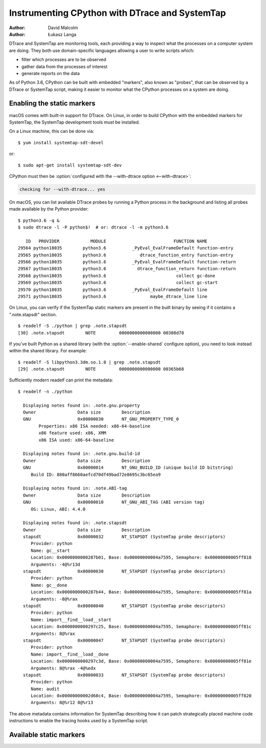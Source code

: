 .. highlight:: shell-session

.. _instrumentation:

===============================================
Instrumenting CPython with DTrace and SystemTap
===============================================

:author: David Malcolm
:author: Łukasz Langa

DTrace and SystemTap are monitoring tools, each providing a way to inspect
what the processes on a computer system are doing.  They both use
domain-specific languages allowing a user to write scripts which:

- filter which processes are to be observed
- gather data from the processes of interest
- generate reports on the data

As of Python 3.6, CPython can be built with embedded "markers", also
known as "probes", that can be observed by a DTrace or SystemTap script,
making it easier to monitor what the CPython processes on a system are
doing.

.. impl-detail::

   DTrace markers are implementation details of the CPython interpreter.
   No guarantees are made about probe compatibility between versions of
   CPython. DTrace scripts can stop working or work incorrectly without
   warning when changing CPython versions.


Enabling the static markers
---------------------------

macOS comes with built-in support for DTrace.  On Linux, in order to
build CPython with the embedded markers for SystemTap, the SystemTap
development tools must be installed.

On a Linux machine, this can be done via::

   $ yum install systemtap-sdt-devel

or::

   $ sudo apt-get install systemtap-sdt-dev


CPython must then be :option:`configured with the --with-dtrace option
<--with-dtrace>`:

.. code-block:: none

   checking for --with-dtrace... yes

On macOS, you can list available DTrace probes by running a Python
process in the background and listing all probes made available by the
Python provider::

   $ python3.6 -q &
   $ sudo dtrace -l -P python$!  # or: dtrace -l -m python3.6

      ID   PROVIDER            MODULE                          FUNCTION NAME
   29564 python18035        python3.6          _PyEval_EvalFrameDefault function-entry
   29565 python18035        python3.6             dtrace_function_entry function-entry
   29566 python18035        python3.6          _PyEval_EvalFrameDefault function-return
   29567 python18035        python3.6            dtrace_function_return function-return
   29568 python18035        python3.6                           collect gc-done
   29569 python18035        python3.6                           collect gc-start
   29570 python18035        python3.6          _PyEval_EvalFrameDefault line
   29571 python18035        python3.6                 maybe_dtrace_line line

On Linux, you can verify if the SystemTap static markers are present in
the built binary by seeing if it contains a ".note.stapsdt" section.

::

   $ readelf -S ./python | grep .note.stapsdt
   [30] .note.stapsdt        NOTE         0000000000000000 00308d78

If you've built Python as a shared library
(with the :option:`--enable-shared` configure option), you
need to look instead within the shared library.  For example::

   $ readelf -S libpython3.3dm.so.1.0 | grep .note.stapsdt
   [29] .note.stapsdt        NOTE         0000000000000000 00365b68

Sufficiently modern readelf can print the metadata::

    $ readelf -n ./python

      Displaying notes found in: .note.gnu.property
      Owner                Data size        Description
      GNU                  0x00000030       NT_GNU_PROPERTY_TYPE_0
            Properties: x86 ISA needed: x86-64-baseline
            x86 feature used: x86, XMM
            x86 ISA used: x86-64-baseline

      Displaying notes found in: .note.gnu.build-id
      Owner                Data size        Description
      GNU                  0x00000014       NT_GNU_BUILD_ID (unique build ID bitstring)
         Build ID: 880aff8660aefcd70df49bad72e8695c3bc65ea9

      Displaying notes found in: .note.ABI-tag
      Owner                Data size        Description
      GNU                  0x00000010       NT_GNU_ABI_TAG (ABI version tag)
         OS: Linux, ABI: 4.4.0

      Displaying notes found in: .note.stapsdt
      Owner                Data size        Description
      stapsdt              0x00000032       NT_STAPSDT (SystemTap probe descriptors)
         Provider: python
         Name: gc__start
         Location: 0x0000000000287b01, Base: 0x00000000004a7595, Semaphore: 0x00000000005ff818
         Arguments: -4@%r13d
      stapsdt              0x00000030       NT_STAPSDT (SystemTap probe descriptors)
         Provider: python
         Name: gc__done
         Location: 0x0000000000287b44, Base: 0x00000000004a7595, Semaphore: 0x00000000005ff81a
         Arguments: -8@%rax
      stapsdt              0x00000040       NT_STAPSDT (SystemTap probe descriptors)
         Provider: python
         Name: import__find__load__start
         Location: 0x0000000000297c25, Base: 0x00000000004a7595, Semaphore: 0x00000000005ff81c
         Arguments: 8@%rax
      stapsdt              0x00000047       NT_STAPSDT (SystemTap probe descriptors)
         Provider: python
         Name: import__find__load__done
         Location: 0x0000000000297c3d, Base: 0x00000000004a7595, Semaphore: 0x00000000005ff81e
         Arguments: 8@%rax -4@%edx
      stapsdt              0x00000033       NT_STAPSDT (SystemTap probe descriptors)
         Provider: python
         Name: audit
         Location: 0x00000000002d68c4, Base: 0x00000000004a7595, Semaphore: 0x00000000005ff820
         Arguments: 8@%r12 8@%r13

The above metadata contains information for SystemTap describing how it
can patch strategically placed machine code instructions to enable the
tracing hooks used by a SystemTap script.


Available static markers
------------------------

.. object:: gc__start(int generation)

   Fires when the Python interpreter starts a garbage collection cycle.
   ``arg0`` is the generation to scan, like :func:`gc.collect`.

.. object:: gc__done(long collected)

   Fires when the Python interpreter finishes a garbage collection
   cycle. ``arg0`` is the number of collected objects.

.. object:: import__find__load__start(str modulename)

   Fires before :mod:`importlib` attempts to find and load the module.
   ``arg0`` is the module name.

   .. versionadded:: 3.7

.. object:: import__find__load__done(str modulename, int found)

   Fires after :mod:`importlib`'s find_and_load function is called.
   ``arg0`` is the module name, ``arg1`` indicates if module was
   successfully loaded.

   .. versionadded:: 3.7


.. object:: audit(str event, void *tuple)

   Fires when :func:`sys.audit` or :c:func:`PySys_Audit` is called.
   ``arg0`` is the event name as C string, ``arg1`` is a :c:type:`PyObject`
   pointer to a tuple object.

   .. versionadded:: 3.8
